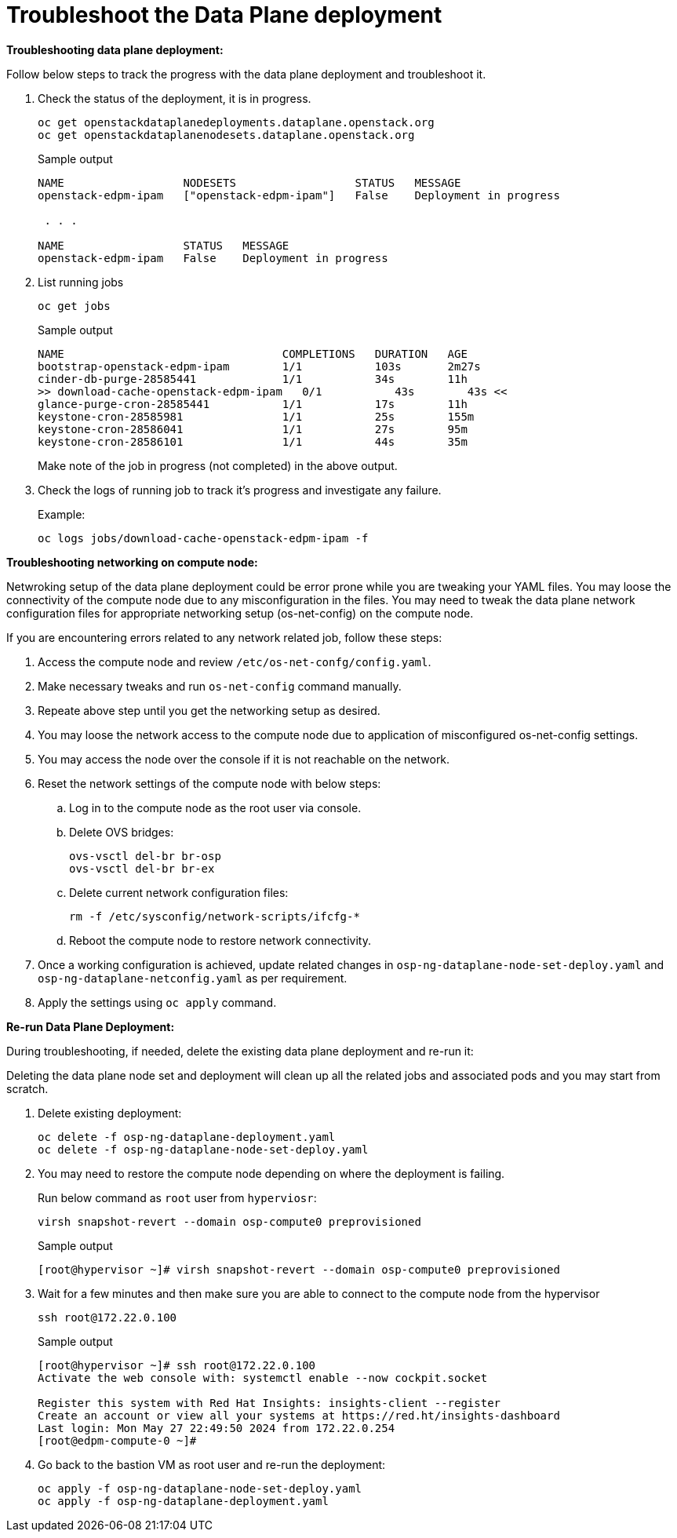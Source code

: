 = Troubleshoot the Data Plane deployment

**Troubleshooting data plane deployment:**

Follow below steps to track the progress with the data plane deployment and troubleshoot it.

. Check the status of the deployment, it is in progress.
+
[source,bash,role=execute]
----
oc get openstackdataplanedeployments.dataplane.openstack.org 
oc get openstackdataplanenodesets.dataplane.openstack.org 
----
+
.Sample output
----
NAME                  NODESETS                  STATUS   MESSAGE
openstack-edpm-ipam   ["openstack-edpm-ipam"]   False    Deployment in progress

 . . . 

NAME                  STATUS   MESSAGE
openstack-edpm-ipam   False    Deployment in progress
----

. List running jobs
+
[source,bash,role=execute]
----
oc get jobs
----
+
.Sample output
----
NAME                                 COMPLETIONS   DURATION   AGE
bootstrap-openstack-edpm-ipam        1/1           103s       2m27s
cinder-db-purge-28585441             1/1           34s        11h
>> download-cache-openstack-edpm-ipam   0/1           43s        43s <<
glance-purge-cron-28585441           1/1           17s        11h
keystone-cron-28585981               1/1           25s        155m
keystone-cron-28586041               1/1           27s        95m
keystone-cron-28586101               1/1           44s        35m
----
+
Make note of the job in progress (not completed) in the above output.

. Check the logs of running job to track it's progress and investigate any failure.
+
.Example:
----
oc logs jobs/download-cache-openstack-edpm-ipam -f
----

**Troubleshooting networking on compute node:**

Netwroking setup of the data plane deployment could be error prone while you are tweaking your YAML files.
You may loose the connectivity of the compute node due to any misconfiguration in the files.
You may need to tweak the data plane network configuration files for appropriate networking setup (os-net-config) on the compute node.


If you are encountering errors related to any network related job, follow these steps:

. Access the compute node and review `/etc/os-net-confg/config.yaml`.
. Make necessary tweaks and run `os-net-config` command manually.
. Repeate above step until you get the networking setup as desired.
. You may loose the network access to the compute node due to application of misconfigured os-net-config settings.
. You may access the node over the console if it is not reachable on the network.
. Reset the network settings of the compute node with below steps:
.. Log in to the compute node as the root user via console.
.. Delete OVS bridges:
+
[source,bash,role=execute]
----
ovs-vsctl del-br br-osp
ovs-vsctl del-br br-ex
----

.. Delete current network configuration files:
+
[source,bash,role=execute]
----
rm -f /etc/sysconfig/network-scripts/ifcfg-*
----

.. Reboot the compute node to restore network connectivity.

. Once a working configuration is achieved, update related changes in `osp-ng-dataplane-node-set-deploy.yaml` and `osp-ng-dataplane-netconfig.yaml` as per requirement.
. Apply the settings using `oc apply` command.


**Re-run Data Plane Deployment:**

During troubleshooting, if needed, delete the existing data plane deployment and re-run it:

Deleting the data plane node set and deployment will clean up all the related jobs and associated pods and you may start from scratch.

. Delete existing deployment:
+
[source,bash,role=execute]
----
oc delete -f osp-ng-dataplane-deployment.yaml
oc delete -f osp-ng-dataplane-node-set-deploy.yaml
----

. You may need to restore the compute node depending on where the deployment is failing.
+
Run below command as `root` user from `hyperviosr`:
+
[source,bash,role=execute]
----
virsh snapshot-revert --domain osp-compute0 preprovisioned 
----
+
.Sample output
----
[root@hypervisor ~]# virsh snapshot-revert --domain osp-compute0 preprovisioned 
----

. Wait for a few minutes and then make sure you are able to connect to the compute node from the hypervisor
+
[source,bash,role=execute]
----
ssh root@172.22.0.100
----
+
.Sample output
----
[root@hypervisor ~]# ssh root@172.22.0.100
Activate the web console with: systemctl enable --now cockpit.socket

Register this system with Red Hat Insights: insights-client --register
Create an account or view all your systems at https://red.ht/insights-dashboard
Last login: Mon May 27 22:49:50 2024 from 172.22.0.254
[root@edpm-compute-0 ~]# 
----

. Go back to the bastion VM as root user and re-run the deployment:
+
[source,bash,role=execute]
----
oc apply -f osp-ng-dataplane-node-set-deploy.yaml
oc apply -f osp-ng-dataplane-deployment.yaml
----
